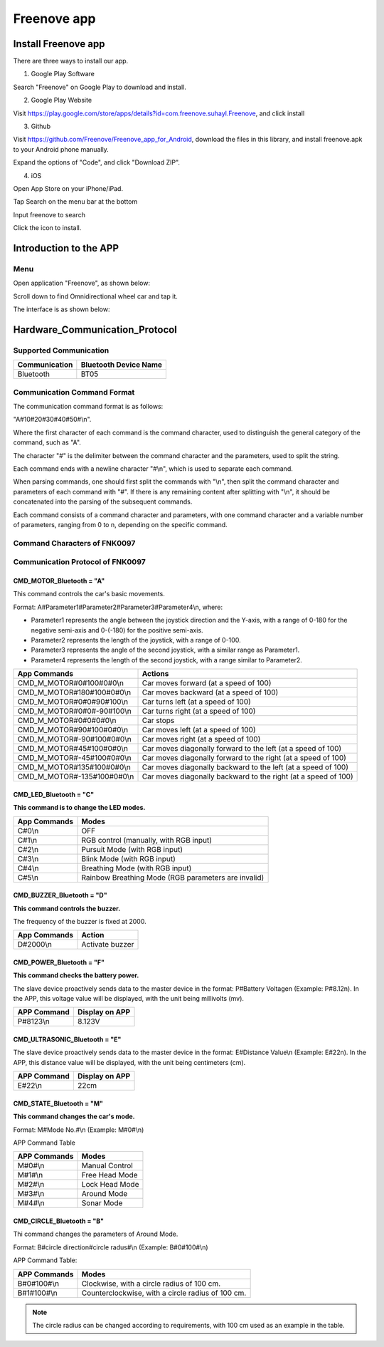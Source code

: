 ##############################################################################
Freenove app
##############################################################################

Install Freenove app
*****************************

There are three ways to install our app.

1.	Google Play Software

Search "Freenove" on Google Play to download and install. 

.. image:: ../../codes/_static/imgs/Freenove_app/App00.png
    :align: center

2.	Google Play Website

Visit https://play.google.com/store/apps/details?id=com.freenove.suhayl.Freenove, and click install

.. image:: ../../codes/_static/imgs/Freenove_app/App01.png
    :align: center

3.	Github

Visit https://github.com/Freenove/Freenove_app_for_Android, download the files in this library, and install freenove.apk to your Android phone manually.

.. image:: ../../codes/_static/imgs/Freenove_app/App02.png
    :align: center

Expand the options of "Code", and click "Download ZIP". 

.. image:: ../../codes/_static/imgs/Freenove_app/App03.png
    :align: center

4.	iOS

Open App Store on your iPhone/iPad.

.. image:: ../../codes/_static/imgs/Freenove_app/App04.png
    :align: center

Tap Search on the menu bar at the bottom

.. image:: ../../codes/_static/imgs/Freenove_app/App05.png
    :align: center

Input freenove to search

.. image:: ../../codes/_static/imgs/Freenove_app/App06.png
    :align: center

Click the icon to install.

.. image:: ../../codes/_static/imgs/Freenove_app/App07.png
    :align: center

Introduction to the APP
*************************************

Menu
=======================================

Open application "Freenove", as shown below:

.. image:: ../../codes/_static/imgs/Freenove_app/App08.png
    :align: center

Scroll down to find Omnidirectional wheel car and tap it.

.. image:: ../../codes/_static/imgs/Freenove_app/App10.png
    :align: center

The interface is as shown below:

.. image:: ../../codes/_static/imgs/Freenove_app/App09.png
    :align: center

Hardware_Communication_Protocol
*************************************

Supported Communication 
=======================================

+---------------+-----------------------+
| Communication | Bluetooth Device Name |
+===============+=======================+
| Bluetooth     | BT05                  |
+---------------+-----------------------+

Communication Command Format
========================================

The communication command format is as follows: 

"A#10#20#30#40#50#\\n".

Where the first character of each command is the command character, used to distinguish the general category of the command, such as "A".

The character "#" is the delimiter between the command character and the parameters, used to split the string.

Each command ends with a  newline character "#\\n", which is used to separate each command.

When parsing commands, one should first split the commands with "\\n", then split the command character and parameters of each command with "#". If there is any remaining content after splitting with "\\n", it should be concatenated into the parsing of the subsequent commands.

Each command consists of a command character and parameters, with one command character and a variable number of parameters, ranging from 0 to n, depending on the specific command.

Command Characters of FNK0097
=======================================

.. code-block:: text
    :linenos: 

    #define ENTER                      '\n'
    #define INTERVAL_CHAR              '#'
    #define CMD_MOTOR_Bluetooth        'A'
    #define CMD_LED_Bluetooth          'C'
    #define CMD_BUZZER_Bluetooth       'D'
    #define CMD_ULTRASONIC_Bluetooth   'E'
    #define CMD_STATE_Bluetooth        'M'
    #define CMD_CIRCLE_Bluetooth       'B'
    #define CMD_BATTERY _Bluetooth     'F'

Communication Protocol of FNK0097
=======================================

CMD_MOTOR_Bluetooth = "A"
---------------------------------------

This command controls the car's basic movements.

Format: A#Parameter1#Parameter2#Parameter3#Parameter4\\n, where:

- Parameter1 represents the angle between the joystick direction and the Y-axis, with a range of 0-180 for the negative semi-axis and 0-(-180) for the positive semi-axis.

- Parameter2 represents the length of the joystick, with a range of 0-100.

- Parameter3 represents the angle of the second joystick, with a similar range as Parameter1.

- Parameter4 represents the length of the second joystick, with a range similar to Parameter2.

.. table:: 
    :class: freenove-ow

    +-----------------------------+----------------------------------------------------------------+
    | App Commands                | Actions                                                        |
    +=============================+================================================================+
    | CMD_M_MOTOR#0#100#0#0\\n    | Car moves forward (at a speed of 100)                          |
    +-----------------------------+----------------------------------------------------------------+
    | CMD_M_MOTOR#180#100#0#0\\n  | Car moves backward (at a speed of 100)                         |
    +-----------------------------+----------------------------------------------------------------+
    | CMD_M_MOTOR#0#0#90#100\\n   | Car turns left (at a speed of 100)                             |
    +-----------------------------+----------------------------------------------------------------+
    | CMD_M_MOTOR#0#0#-90#100\\n  | Car turns right (at a speed of 100)                            |
    +-----------------------------+----------------------------------------------------------------+
    | CMD_M_MOTOR#0#0#0#0\\n      | Car stops                                                      |
    +-----------------------------+----------------------------------------------------------------+
    | CMD_M_MOTOR#90#100#0#0\\n   | Car moves left (at a speed of 100)                             |
    +-----------------------------+----------------------------------------------------------------+
    | CMD_M_MOTOR#-90#100#0#0\\n  | Car moves right (at a speed of 100)                            |
    +-----------------------------+----------------------------------------------------------------+
    | CMD_M_MOTOR#45#100#0#0\\n   | Car moves diagonally forward to the left (at a speed of 100)   |
    +-----------------------------+----------------------------------------------------------------+
    | CMD_M_MOTOR#-45#100#0#0\\n  | Car moves diagonally forward to the right (at a speed of 100)  |
    +-----------------------------+----------------------------------------------------------------+
    | CMD_M_MOTOR#135#100#0#0\\n  | Car moves diagonally backward to the left (at a speed of 100)  |
    +-----------------------------+----------------------------------------------------------------+
    | CMD_M_MOTOR#-135#100#0#0\\n | Car moves diagonally backward to the right (at a speed of 100) |
    +-----------------------------+----------------------------------------------------------------+

.. image:: ../../codes/_static/imgs/Freenove_app/App11.png
    :align: center

CMD_LED_Bluetooth = "C"
-----------------------------------

**This command is to change the LED modes.**

.. table:: 
    :class: freenove-ow

    +--------------+-----------------------------------------------------+
    | App Commands |                        Modes                        |
    +==============+=====================================================+
    | C#0\\n       | OFF                                                 |
    +--------------+-----------------------------------------------------+
    | C#1\\n       | RGB control (manually, with RGB input)              |
    +--------------+-----------------------------------------------------+
    | C#2\\n       | Pursuit Mode (with RGB input)                       |
    +--------------+-----------------------------------------------------+
    | C#3\\n       | Blink Mode (with RGB input)                         |
    +--------------+-----------------------------------------------------+
    | C#4\\n       | Breathing Mode (with RGB input)                     |
    +--------------+-----------------------------------------------------+
    | C#5\\n       | Rainbow Breathing Mode (RGB parameters are invalid) |
    +--------------+-----------------------------------------------------+

CMD_BUZZER_Bluetooth = "D"
-----------------------------------

**This command controls the buzzer.**

The frequency of the buzzer is fixed at 2000.

.. table:: 
    :class: freenove-ow

    +--------------+-----------------+
    | App Commands |      Action     |
    +==============+=================+
    | D#2000\\n    | Activate buzzer |
    +--------------+-----------------+

CMD_POWER_Bluetooth = "F"
-----------------------------------

**This command checks the battery power.**

The slave device proactively sends data to the master device in the format: P#Battery Voltage\n (Example: P#8.12\n). In the APP, this voltage value will be displayed, with the unit being millivolts (mv).

.. table:: 
    :class: freenove-ow

    +-------------+----------------+
    | APP Command | Display on APP |
    +=============+================+
    | P#8123\\n   | 8.123V         |
    +-------------+----------------+

.. image:: ../../codes/_static/imgs/Freenove_app/App12.png
    :align: center

CMD_ULTRASONIC_Bluetooth = "E"
-----------------------------------

The slave device proactively sends data to the master device in the format: E#Distance Value\\n (Example: E#22\n). In the APP, this distance value will be displayed, with the unit being centimeters (cm).

.. table:: 
    :class: freenove-ow

    +-------------+----------------+
    | APP Command | Display on APP |
    +=============+================+
    | E#22\\n     | 22cm           |
    +-------------+----------------+

.. image:: ../../codes/_static/imgs/Freenove_app/App13.png
    :align: center

CMD_STATE_Bluetooth = "M"
-----------------------------------

**This command changes the car's mode.**

Format: M#Mode No.#\\n (Example: M#0#\\n)

APP Command Table

.. table:: 
    :class: freenove-ow

    +--------------+----------------+
    | APP Commands |     Modes      |
    +==============+================+
    | M#0#\\n      | Manual Control |
    +--------------+----------------+
    | M#1#\\n      | Free Head Mode |
    +--------------+----------------+
    | M#2#\\n      | Lock Head Mode |
    +--------------+----------------+
    | M#3#\\n      | Around Mode    |
    +--------------+----------------+
    | M#4#\\n      | Sonar Mode     |
    +--------------+----------------+

CMD_CIRCLE_Bluetooth = "B"
-----------------------------------

Thi command changes the parameters of Around Mode.

Format: B#circle direction#circle radus#\\n (Example: B#0#100#\\n)

APP Command Table:

.. table:: 
    :class: freenove-ow

    +--------------+---------------------------------------------------+
    | APP Commands |                       Modes                       |
    +==============+===================================================+
    | B#0#100#\\n  | Clockwise, with a circle radius of 100 cm.        |
    +--------------+---------------------------------------------------+
    | B#1#100#\\n  | Counterclockwise, with a circle radius of 100 cm. |
    +--------------+---------------------------------------------------+

.. note::
    
    The circle radius can be changed according to requirements, with 100 cm used as an example in the table.